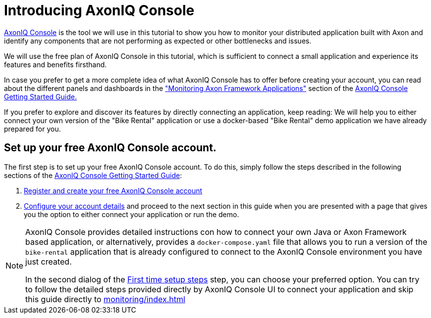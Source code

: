 :navtitle: Setting up AxonIQ Console
:reftext: Setting up your free AxonIQ Console account

= Introducing AxonIQ Console

link:https://console.axoniq.io[AxonIQ Console,role=external,window=_blank] is the tool we will use in this tutorial to show you how to monitor your distributed application built with Axon and identify any components that are not performing as expected or other bottlenecks and issues.

We will use the free plan of AxonIQ Console in this tutorial, which is sufficient to connect a small application and experience its features and benefits firsthand.

In case you prefer to get a more complete idea of what AxonIQ Console has to offer before creating your account, you can read about the different panels and dashboards in the xref:axoniq-console-getting-started:ac-monitor-axon-framework-applications:overview-tab.adoc["Monitoring Axon Framework Applications"] section of the xref:axoniq-console-getting-started:ROOT:index.adoc[AxonIQ Console Getting Started Guide.,window=_blank]

If you prefer to explore and discover its features by directly connecting an application, keep reading: We will help you to either connect your own version of the "Bike Rental" application or use a docker-based "Bike Rental" demo application we have already prepared for you.

== Set up your free AxonIQ Console account.

The first step is to set up your free AxonIQ Console account. To do this, simply follow the steps described in the following sections of the xref:axoniq-console-getting-started::index.adoc[AxonIQ Console Getting Started Guide]:

1. xref:axoniq-console-getting-started:ac-gs-setup:access.adoc[Register and create your free AxonIQ Console account]

2. xref:axoniq-console-getting-started:ac-gs-setup:setting-up-your-account.adoc#_part_1_setting_up_your_account[Configure your account details] and proceed to the next section in this guide when you are presented with a page that gives you the option to either connect your application or run the demo.

[NOTE]
====
AxonIQ Console provides detailed instructions con how to connect your own Java or Axon Framework based application, or alternatively, provides a `docker-compose.yaml` file that allows you to run a version of the `bike-rental` application that is already configured to connect to the AxonIQ Console environment you have just created.

In the second dialog of the xref:axoniq-console-getting-started:ac-gs-setup:setting-up-your-account.adoc[First time setup steps,window=_blank,role=external] step, you can choose your preferred option. You can try to follow the detailed steps provided directly by AxonIQ Console UI to connect your application and skip this guide directly to xref:monitoring/index.adoc[]
====







